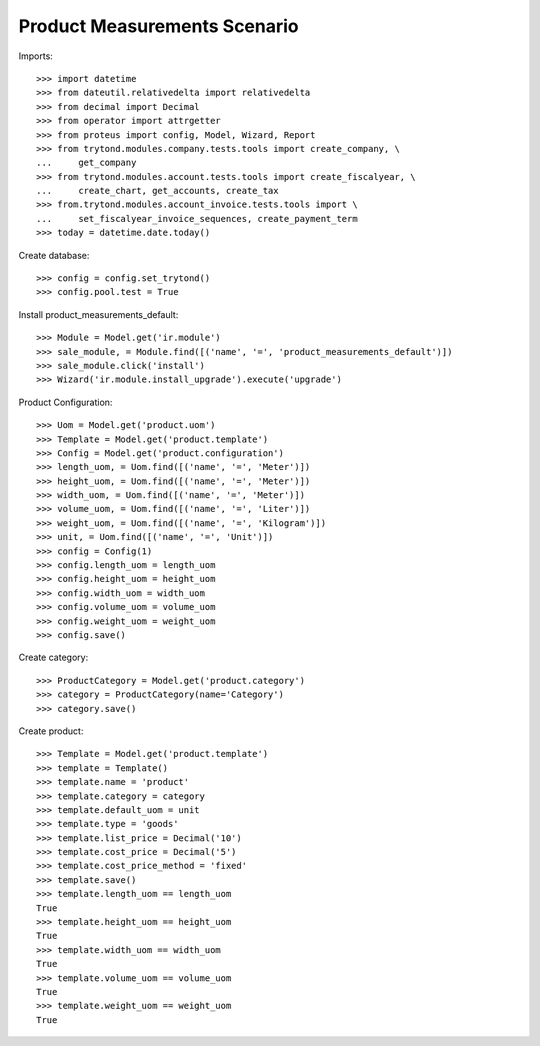 =============================
Product Measurements Scenario
=============================

Imports::

    >>> import datetime
    >>> from dateutil.relativedelta import relativedelta
    >>> from decimal import Decimal
    >>> from operator import attrgetter
    >>> from proteus import config, Model, Wizard, Report
    >>> from trytond.modules.company.tests.tools import create_company, \
    ...     get_company
    >>> from trytond.modules.account.tests.tools import create_fiscalyear, \
    ...     create_chart, get_accounts, create_tax
    >>> from.trytond.modules.account_invoice.tests.tools import \
    ...     set_fiscalyear_invoice_sequences, create_payment_term
    >>> today = datetime.date.today()

Create database::

    >>> config = config.set_trytond()
    >>> config.pool.test = True

Install product_measurements_default::

    >>> Module = Model.get('ir.module')
    >>> sale_module, = Module.find([('name', '=', 'product_measurements_default')])
    >>> sale_module.click('install')
    >>> Wizard('ir.module.install_upgrade').execute('upgrade')

Product Configuration::

    >>> Uom = Model.get('product.uom')
    >>> Template = Model.get('product.template')
    >>> Config = Model.get('product.configuration')
    >>> length_uom, = Uom.find([('name', '=', 'Meter')])
    >>> height_uom, = Uom.find([('name', '=', 'Meter')])
    >>> width_uom, = Uom.find([('name', '=', 'Meter')])
    >>> volume_uom, = Uom.find([('name', '=', 'Liter')])
    >>> weight_uom, = Uom.find([('name', '=', 'Kilogram')])
    >>> unit, = Uom.find([('name', '=', 'Unit')])
    >>> config = Config(1)
    >>> config.length_uom = length_uom
    >>> config.height_uom = height_uom
    >>> config.width_uom = width_uom
    >>> config.volume_uom = volume_uom
    >>> config.weight_uom = weight_uom
    >>> config.save()

Create category::

    >>> ProductCategory = Model.get('product.category')
    >>> category = ProductCategory(name='Category')
    >>> category.save()

Create product::

    >>> Template = Model.get('product.template')
    >>> template = Template()
    >>> template.name = 'product'
    >>> template.category = category
    >>> template.default_uom = unit
    >>> template.type = 'goods'
    >>> template.list_price = Decimal('10')
    >>> template.cost_price = Decimal('5')
    >>> template.cost_price_method = 'fixed'
    >>> template.save()
    >>> template.length_uom == length_uom
    True
    >>> template.height_uom == height_uom
    True
    >>> template.width_uom == width_uom
    True
    >>> template.volume_uom == volume_uom
    True
    >>> template.weight_uom == weight_uom
    True
